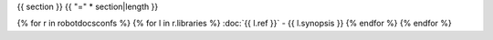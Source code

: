 {{ section }}
{{ "=" * section|length }}

{% for r in robotdocsconfs %}
{% for l in r.libraries %}
:doc:`{{ l.ref }}` - {{ l.synopsis }}
{% endfor %}
{% endfor %}
